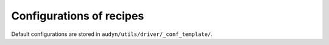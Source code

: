 Configurations of recipes
=========================

Default configurations are stored in ``audyn/utils/driver/_conf_template/``.
